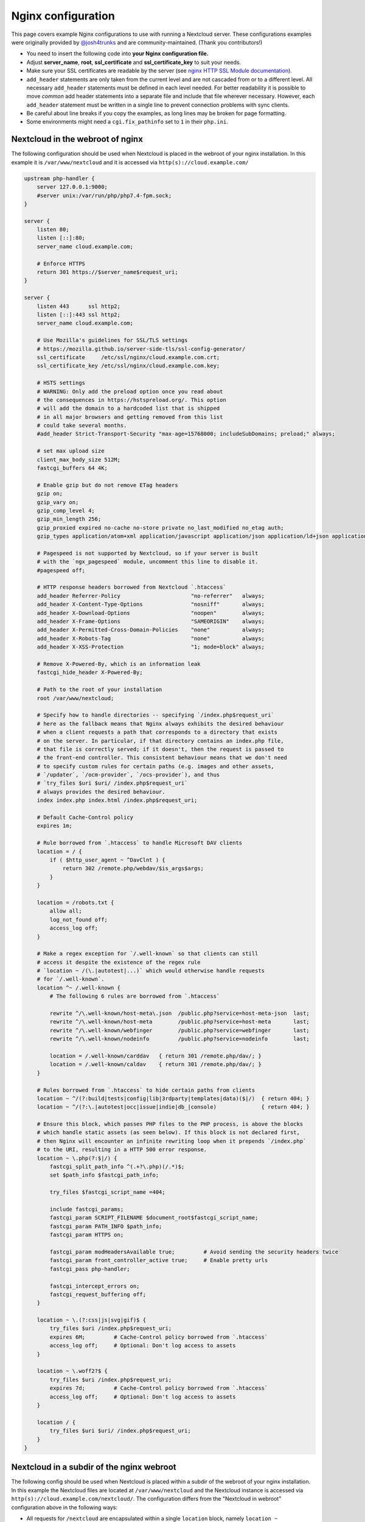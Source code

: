 ===================
Nginx configuration
===================

This page covers example Nginx configurations to use with running a Nextcloud
server. These configurations examples were originally provided by
`@josh4trunks <https://github.com/josh4trunks>`_ and are community-maintained. (Thank you contributors!)

-  You need to insert the following code into **your Nginx configuration file.**
-  Adjust **server_name**, **root**, **ssl_certificate** and
   **ssl_certificate_key** to suit your needs.
-  Make sure your SSL certificates are readable by the server (see `nginx HTTP
   SSL Module documentation <http://wiki.nginx.org/HttpSslModule>`_).
-  ``add_header`` statements are only taken from the current level and are not
   cascaded from or to a different level. All necessary ``add_header``
   statements must be defined in each level needed. For better readability it
   is possible to move *common* add header statements into a separate file
   and include that file wherever necessary. However, each ``add_header``
   statement must be written in a single line to prevent connection problems
   with sync clients.
-  Be careful about line breaks if you copy the examples, as long lines may be
   broken for page formatting.
-  Some environments might need a ``cgi.fix_pathinfo`` set to ``1`` in their
   ``php.ini``.

Nextcloud in the webroot of nginx
---------------------------------

The following configuration should be used when Nextcloud is placed in the
webroot of your nginx installation. In this example it is
``/var/www/nextcloud`` and it is accessed via ``http(s)://cloud.example.com/``

.. code-block:: nginx

  upstream php-handler {
      server 127.0.0.1:9000;
      #server unix:/var/run/php/php7.4-fpm.sock;
  }

  server {
      listen 80;
      listen [::]:80;
      server_name cloud.example.com;
      
      # Enforce HTTPS
      return 301 https://$server_name$request_uri;
  }

  server {
      listen 443      ssl http2;
      listen [::]:443 ssl http2;
      server_name cloud.example.com;

      # Use Mozilla's guidelines for SSL/TLS settings
      # https://mozilla.github.io/server-side-tls/ssl-config-generator/
      ssl_certificate     /etc/ssl/nginx/cloud.example.com.crt;
      ssl_certificate_key /etc/ssl/nginx/cloud.example.com.key;

      # HSTS settings
      # WARNING: Only add the preload option once you read about
      # the consequences in https://hstspreload.org/. This option
      # will add the domain to a hardcoded list that is shipped
      # in all major browsers and getting removed from this list
      # could take several months.
      #add_header Strict-Transport-Security "max-age=15768000; includeSubDomains; preload;" always;
      
      # set max upload size
      client_max_body_size 512M;
      fastcgi_buffers 64 4K;

      # Enable gzip but do not remove ETag headers
      gzip on;
      gzip_vary on;
      gzip_comp_level 4;
      gzip_min_length 256;
      gzip_proxied expired no-cache no-store private no_last_modified no_etag auth;
      gzip_types application/atom+xml application/javascript application/json application/ld+json application/manifest+json application/rss+xml application/vnd.geo+json application/vnd.ms-fontobject application/x-font-ttf application/x-web-app-manifest+json application/xhtml+xml application/xml font/opentype image/bmp image/svg+xml image/x-icon text/cache-manifest text/css text/plain text/vcard text/vnd.rim.location.xloc text/vtt text/x-component text/x-cross-domain-policy;

      # Pagespeed is not supported by Nextcloud, so if your server is built
      # with the `ngx_pagespeed` module, uncomment this line to disable it.
      #pagespeed off;
      
      # HTTP response headers borrowed from Nextcloud `.htaccess`
      add_header Referrer-Policy                      "no-referrer"   always;
      add_header X-Content-Type-Options               "nosniff"       always;
      add_header X-Download-Options                   "noopen"        always;
      add_header X-Frame-Options                      "SAMEORIGIN"    always;
      add_header X-Permitted-Cross-Domain-Policies    "none"          always;
      add_header X-Robots-Tag                         "none"          always;
      add_header X-XSS-Protection                     "1; mode=block" always;
      
      # Remove X-Powered-By, which is an information leak
      fastcgi_hide_header X-Powered-By;
      
      # Path to the root of your installation
      root /var/www/nextcloud;
      
      # Specify how to handle directories -- specifying `/index.php$request_uri`
      # here as the fallback means that Nginx always exhibits the desired behaviour
      # when a client requests a path that corresponds to a directory that exists
      # on the server. In particular, if that directory contains an index.php file,
      # that file is correctly served; if it doesn't, then the request is passed to
      # the front-end controller. This consistent behaviour means that we don't need
      # to specify custom rules for certain paths (e.g. images and other assets,
      # `/updater`, `/ocm-provider`, `/ocs-provider`), and thus
      # `try_files $uri $uri/ /index.php$request_uri`
      # always provides the desired behaviour.
      index index.php index.html /index.php$request_uri;
      
      # Default Cache-Control policy
      expires 1m;
      
      # Rule borrowed from `.htaccess` to handle Microsoft DAV clients
      location = / {
          if ( $http_user_agent ~ ^DavClnt ) {
              return 302 /remote.php/webdav/$is_args$args;
          }
      }
      
      location = /robots.txt {
          allow all;
          log_not_found off;
          access_log off;
      }
      
      # Make a regex exception for `/.well-known` so that clients can still
      # access it despite the existence of the regex rule
      # `location ~ /(\.|autotest|...)` which would otherwise handle requests
      # for `/.well-known`.
      location ^~ /.well-known {
          # The following 6 rules are borrowed from `.htaccess`
      
          rewrite ^/\.well-known/host-meta\.json  /public.php?service=host-meta-json  last;
          rewrite ^/\.well-known/host-meta        /public.php?service=host-meta       last;
          rewrite ^/\.well-known/webfinger        /public.php?service=webfinger       last;
          rewrite ^/\.well-known/nodeinfo         /public.php?service=nodeinfo        last;
          
          location = /.well-known/carddav   { return 301 /remote.php/dav/; }
          location = /.well-known/caldav    { return 301 /remote.php/dav/; }
      }
      
      # Rules borrowed from `.htaccess` to hide certain paths from clients
      location ~ ^/(?:build|tests|config|lib|3rdparty|templates|data)($|/)  { return 404; }
      location ~ ^/(?:\.|autotest|occ|issue|indie|db_|console)              { return 404; }
      
      # Ensure this block, which passes PHP files to the PHP process, is above the blocks
      # which handle static assets (as seen below). If this block is not declared first,
      # then Nginx will encounter an infinite rewriting loop when it prepends `/index.php`
      # to the URI, resulting in a HTTP 500 error response.
      location ~ \.php(?:$|/) {
          fastcgi_split_path_info ^(.+?\.php)(/.*)$;
          set $path_info $fastcgi_path_info;
          
          try_files $fastcgi_script_name =404;
          
          include fastcgi_params;
          fastcgi_param SCRIPT_FILENAME $document_root$fastcgi_script_name;
          fastcgi_param PATH_INFO $path_info;
          fastcgi_param HTTPS on;
          
          fastcgi_param modHeadersAvailable true;         # Avoid sending the security headers twice
          fastcgi_param front_controller_active true;     # Enable pretty urls
          fastcgi_pass php-handler;
          
          fastcgi_intercept_errors on;
          fastcgi_request_buffering off;
      }
      
      location ~ \.(?:css|js|svg|gif)$ {
          try_files $uri /index.php$request_uri;
          expires 6M;         # Cache-Control policy borrowed from `.htaccess`
          access_log off;     # Optional: Don't log access to assets
      }
      
      location ~ \.woff2?$ {
          try_files $uri /index.php$request_uri;
          expires 7d;         # Cache-Control policy borrowed from `.htaccess`
          access_log off;     # Optional: Don't log access to assets
      }
      
      location / {
          try_files $uri $uri/ /index.php$request_uri;
      }
  }

Nextcloud in a subdir of the nginx webroot
------------------------------------------

The following config should be used when Nextcloud is placed within a subdir of
the webroot of your nginx installation.
In this example the Nextcloud files are located at
``/var/www/nextcloud`` and the Nextcloud instance is accessed via ``http(s)://cloud.example.com/nextcloud/``.
The configuration differs from the "Nextcloud in webroot" configuration above in the following ways:

- All requests for ``/nextcloud`` are encapsulated within a single ``location`` block, namely ``location ~ ^/nextcloud($|/)``.
- The string ``/nextcloud`` is prepended to all prefix paths.
- The URI ``/nextcloud`` is *aliased* to ``/var/www/nextcloud``, rather than the domain itself being *rooted* at ``/var/www/nextcloud``.
- The blocks that handle requests for paths outside of ``/nextcloud``, i.e. ``/robots.txt``, ``/.well-known``, and hidden files, are pulled out of the ``location ~ ^/nextcloud($|/)`` block.
- The block which handles `/.well-known` doesn't need a regex exception, since the rule which prevents users from accessing hidden folders at the root of the Nextcloud installation no longer matches that path.

.. code-block:: nginx

  upstream php-handler {
      server 127.0.0.1:9000;
      #server unix:/var/run/php/php7.4-fpm.sock;
  }

  server {
      listen 80;
      listen [::]:80;
      server_name cloud.example.com;

      # Enforce HTTPS just for `/nextcloud`
      location /nextcloud {
          return 301 https://$server_name$request_uri;
      }
  }

  server {
      listen 443      ssl http2;
      listen [::]:443 ssl http2;
      server_name cloud.example.com;

      # Use Mozilla's guidelines for SSL/TLS settings
      # https://mozilla.github.io/server-side-tls/ssl-config-generator/
      ssl_certificate     /etc/ssl/nginx/cloud.example.com.crt;
      ssl_certificate_key /etc/ssl/nginx/cloud.example.com.key;

      # HSTS settings
      # WARNING: Only add the preload option once you read about
      # the consequences in https://hstspreload.org/. This option
      # will add the domain to a hardcoded list that is shipped
      # in all major browsers and getting removed from this list
      # could take several months.
      #add_header Strict-Transport-Security "max-age=15768000; includeSubDomains; preload;" always;
      
      location = /robots.txt {
          allow all;
          log_not_found off;
          access_log off;
      }

      location /.well-known {
          # The following 6 rules are borrowed from `.htaccess`

          rewrite ^/\.well-known/host-meta\.json  /nextcloud/public.php?service=host-meta-json    last;
          rewrite ^/\.well-known/host-meta        /nextcloud/public.php?service=host-meta         last;
          rewrite ^/\.well-known/webfinger        /nextcloud/public.php?service=webfinger         last;
          rewrite ^/\.well-known/nodeinfo         /nextcloud/public.php?service=nodeinfo          last;

          location = /.well-known/carddav   { return 301 /nextcloud/remote.php/dav/; }
          location = /.well-known/caldav    { return 301 /nextcloud/remote.php/dav/; }

          try_files $uri $uri/ /nextcloud/index.php$request_uri;
      }
      
      location ~ ^/nextcloud($|/) {
          # set max upload size
          client_max_body_size 512M;
          fastcgi_buffers 64 4K;

          # Enable gzip but do not remove ETag headers
          gzip on;
          gzip_vary on;
          gzip_comp_level 4;
          gzip_min_length 256;
          gzip_proxied expired no-cache no-store private no_last_modified no_etag auth;
          gzip_types application/atom+xml application/javascript application/json application/ld+json application/manifest+json application/rss+xml application/vnd.geo+json application/vnd.ms-fontobject application/x-font-ttf application/x-web-app-manifest+json application/xhtml+xml application/xml font/opentype image/bmp image/svg+xml image/x-icon text/cache-manifest text/css text/plain text/vcard text/vnd.rim.location.xloc text/vtt text/x-component text/x-cross-domain-policy;

          # Pagespeed is not supported by Nextcloud, so if your server is built
          # with the `ngx_pagespeed` module, uncomment this line to disable it.
          #pagespeed off;
          
          # HTTP response headers borrowed from Nextcloud `.htaccess`
          add_header Referrer-Policy                      "no-referrer"   always;
          add_header X-Content-Type-Options               "nosniff"       always;
          add_header X-Download-Options                   "noopen"        always;
          add_header X-Frame-Options                      "SAMEORIGIN"    always;
          add_header X-Permitted-Cross-Domain-Policies    "none"          always;
          add_header X-Robots-Tag                         "none"          always;
          add_header X-XSS-Protection                     "1; mode=block" always;
          
          # Remove X-Powered-By, which is an information leak
          fastcgi_hide_header X-Powered-By;
          
          # Path to the root of your installation
          # Notice that this is an `alias` directive, not a `root` directive
          alias /var/www/nextcloud;
          
          # Specify how to handle directories -- specifying `/nextcloud/index.php$request_uri`
          # here as the fallback means that Nginx always exhibits the desired behaviour
          # when a client requests a path that corresponds to a directory that exists
          # on the server. In particular, if that directory contains an index.php file,
          # that file is correctly served; if it doesn't, then the request is passed to
          # the front-end controller. This consistent behaviour means that we don't need
          # to specify custom rules for certain paths (e.g. images and other assets,
          # `/updater`, `/ocm-provider`, `/ocs-provider`), and thus
          # `try_files $uri $uri/ /nextcloud/index.php$request_uri`
          # always provides the desired behaviour.
          index index.php index.html /nextcloud/index.php$request_uri;
          
          # Default Cache-Control policy
          expires 1m;

          # Rule borrowed from `.htaccess` to handle Microsoft DAV clients
          location = /nextcloud {
              if ( $http_user_agent ~ ^DavClnt ) {
                  return 302 /nextcloud/remote.php/webdav/$is_args$args;
              }
          }
          
          # Rules borrowed from `.htaccess` to hide certain paths from clients
          location ~ ^/nextcloud/(?:build|tests|config|lib|3rdparty|templates|data)($|/)    { return 404; }
          location ~ ^/nextcloud/(?:\.|autotest|occ|issue|indie|db_|console)                { return 404; }
          
          # Ensure this block, which passes PHP files to the PHP process, is above the blocks
          # which handle static assets (as seen below). If this block is not declared first,
          # then Nginx will encounter an infinite rewriting loop when it prepends
          # `/nextcloud/index.php` to the URI, resulting in a HTTP 500 error response.
          location ~ \.php(?:$|/) {
              fastcgi_split_path_info ^(.+?\.php)(/.*)$;
              set $path_info $fastcgi_path_info;
              
              try_files $fastcgi_script_name =404;
              
              include fastcgi_params;
              fastcgi_param SCRIPT_FILENAME $document_root$fastcgi_script_name;
              fastcgi_param PATH_INFO $path_info;
              fastcgi_param HTTPS on;
              
              fastcgi_param modHeadersAvailable true;         # Avoid sending the security headers twice
              fastcgi_param front_controller_active true;     # Enable pretty urls
              fastcgi_pass php-handler;
              
              fastcgi_intercept_errors on;
              fastcgi_request_buffering off;
          }
          
          location ~ \.(?:css|js|svg|gif)$ {
              try_files $uri /nextcloud/index.php$request_uri;
              expires 6M;         # Cache-Control policy borrowed from `.htaccess`
              access_log off;     # Optional: Don't log access to assets
          }
          
          location ~ \.woff2?$ {
              try_files $uri /nextcloud/index.php$request_uri;
              expires 7d;         # Cache-Control policy borrowed from `.htaccess`
              access_log off;     # Optional: Don't log access to assets
          }
          
          location /nextcloud {
              try_files $uri $uri/ /nextcloud/index.php$request_uri;
          }
      }
  }

Tips and tricks
---------------

Suppressing log messages
^^^^^^^^^^^^^^^^^^^^^^^^

If you're seeing meaningless messages in your logfile, for example ``client
denied by server configuration: /var/www/data/htaccesstest.txt``, add this section to
your nginx configuration to suppress them:

.. code-block:: nginx

        location = /data/htaccesstest.txt {
          allow all;
          log_not_found off;
          access_log off;
        }

JavaScript (.js) or CSS (.css) files not served properly
^^^^^^^^^^^^^^^^^^^^^^^^^^^^^^^^^^^^^^^^^^^^^^^^^^^^^^^^

A common issue with custom nginx configs is that JavaScript (.js)
or CSS (.css) files are not served properly leading to a 404 (File not found)
error on those files and a broken webinterface.

This could be caused by the:

.. code-block:: nginx

        location ~* \.(?:css|js)$ {

block shown above not located **below** the:

.. code-block:: nginx

        location ~ \.php(?:$|\/) {

block. Other custom configurations like caching JavaScript (.js)
or CSS (.css) files via gzip could also cause such issues.

Another cause of this issue could be not properly including mimetypes in the
http block, as shown `here. <https://www.nginx.com/resources/wiki/start/topics/examples/full/>`_

Upload of files greater than 10 MiB fails
^^^^^^^^^^^^^^^^^^^^^^^^^^^^^^^^^^^^^^^^^

If you configure nginx (globally) to block all requests to (hidden) dot files,
it may be not possible to upload files greater than 10 MiB using the webpage
due to Nextclouds requirement to upload the file to an url ending with ``/.file``.

You may require to change:

.. code-block:: nginx

    location ~ /\. {

to the following to re-allow file uploads:

.. code-block:: nginx

    location ~ /\.(?!file).* {

See `issue #8802 on nextcloud/server <https://github.com/nextcloud/server/issues/8802>` for more information.

Login loop without any clue in access.log, error.log, nor nextcloud.log
^^^^^^^^^^^^^^^^^^^^^^^^^^^^^^^^^^^^^^^^^^^^^^^^^^^^^^^^^^^^^^^^^^^^^^^

If you after fresh installation (Centos 7 with nginx) have problem with first login, you should as first check these files:

.. code-block:: bash

    tail /var/www/nextcloud/data/nextcloud.log
    tail /var/log/nginx/access.log
    tail /var/log/nginx/error.log

If you just see some correct requests in access log, but no login happens, you check access rights for php session and wsdlcache directory. Try to check permissions and execute change if needed:

.. code-block:: bash

    chown nginx:nginx /var/lib/php/session/
    chown root:nginx /var/lib/php/wsdlcache/
    chown root:nginx /var/lib/php/opcache/
